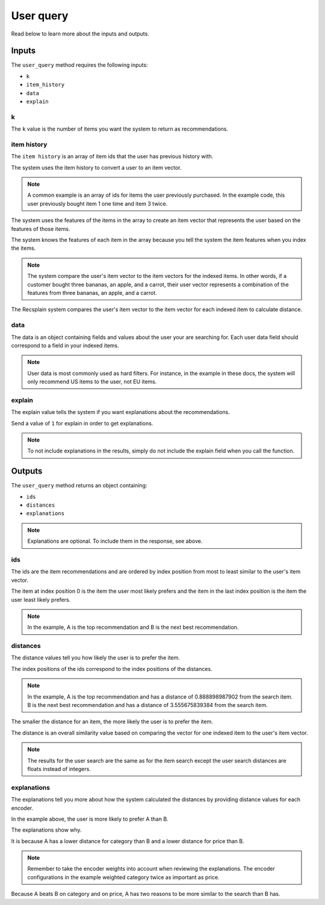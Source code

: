 User query
=================

Read below to learn more about the inputs and outputs.

Inputs
----------------

The ``user_query`` method requires the following inputs: 

- ``k``
- ``item_history``
- ``data``
- ``explain``

k
***************

The ``k`` value is the number of items you want the system to return as recommendations. 

item history
***************

The ``item history`` is an array of item ids that the user has previous history with.

The system uses the item history to convert a user to an item vector.

.. note::
   A common example is an array of ids for items the user previously purchased. In the example code, this user previously bought item 1 one time and item 3 twice.

The system uses the features of the items in the array to create an item vector that represents the user based on the features of those items. 

The system knows the features of each item in the array because you tell the system the item features when you index the items.

.. note::
   The system compare the user's item vector to the item vectors for the indexed items. In other words, if a customer bought three bananas, an apple, and a carrot, their user vector represents a combination of the features from three bananas, an apple, and a carrot. 

The Recsplain system compares the user's item vector to the item vector for each indexed item to calculate distance.

data
***************

The data is an object containing fields and values about the user your are searching for. Each user data field should correspond to a field in your indexed items.

.. note::
   User data is most commonly used as hard filters. For instance, in the example in these docs, the system will only recommend US items to the user, not EU items.
   
.. note::   

explain
***************

The explain value tells the system if you want explanations about the recommendations. 

Send a value of ``1`` for explain in order to get explanations. 

.. note::
  To not include explanations in the results, simply do not include the explain field when you call the function.

Outputs
----------------

The ``user_query`` method returns an object containing:

- ``ids``
- ``distances``
- ``explanations``

.. note::
  Explanations are optional. To include them in the response, see above.

ids
***************

The ids are the item recommendations and are ordered by index position from most to least similar to the user's item vector.

The item at index position 0 is the item the user most likely prefers and the item in the last index position is the item the user least likely prefers. 

.. note::
   In the example, A is the top recommendation and B is the next best recommendation.

distances
***************

The distance values tell you how likely the user is to prefer the item.

The index positions of the ids correspond to the index positions of the distances. 

.. note::
  In the example, A is the top recommendation and has a distance of 0.888898987902 from the search item. B is the next best recommendation and has a distance of 3.555675839384 from the search item.

The smaller the distance for an item, the more likely the user is to prefer the item.

The distance is an overall similarity value based on comparing the vector for one indexed item to the user's item vector. 

.. note::
   The results for the user search are the same as for the item search except the user search distances are floats instead of integers.


explanations
***************

The explanations tell you more about how the system calculated the distances by providing distance values for each encoder. 

In the example above, the user is more likely to prefer A than B.

The explanations show why. 

It is because A has a lower distance for category than B and a lower distance for price than B. 

.. note::
   Remember to take the encoder weights into account when reviewing the explanations. The encoder configurations in the example weighted category twice as important as price. 

Because A beats B on category and on price, A has two reasons to be more similar to the search than B has.
